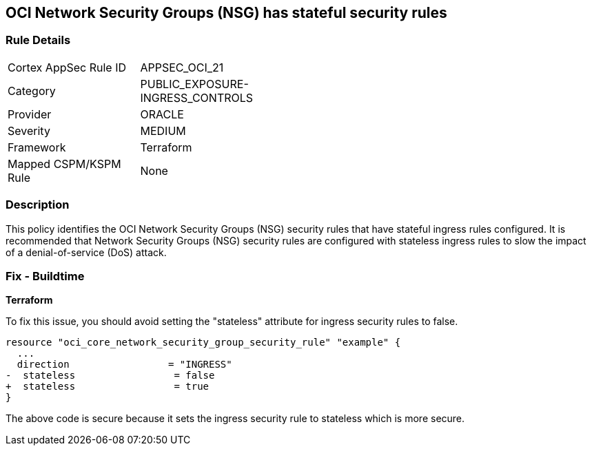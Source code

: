 == OCI Network Security Groups (NSG) has stateful security rules

=== Rule Details

[width=45%]
|===
|Cortex AppSec Rule ID |APPSEC_OCI_21
|Category |PUBLIC_EXPOSURE-INGRESS_CONTROLS
|Provider |ORACLE
|Severity |MEDIUM
|Framework |Terraform
|Mapped CSPM/KSPM Rule |None
|===


=== Description

This policy identifies the OCI Network Security Groups (NSG) security rules that have stateful ingress rules configured. It is recommended that Network Security Groups (NSG) security rules are configured with stateless ingress rules to slow the impact of a denial-of-service (DoS) attack.

=== Fix - Buildtime

*Terraform*

To fix this issue, you should avoid setting the "stateless" attribute for ingress security rules to false.

[source,go]
----
resource "oci_core_network_security_group_security_rule" "example" {
  ...
  direction                 = "INGRESS"
-  stateless                 = false
+  stateless                 = true
}
----

The above code is secure because it sets the ingress security rule to stateless which is more secure.
